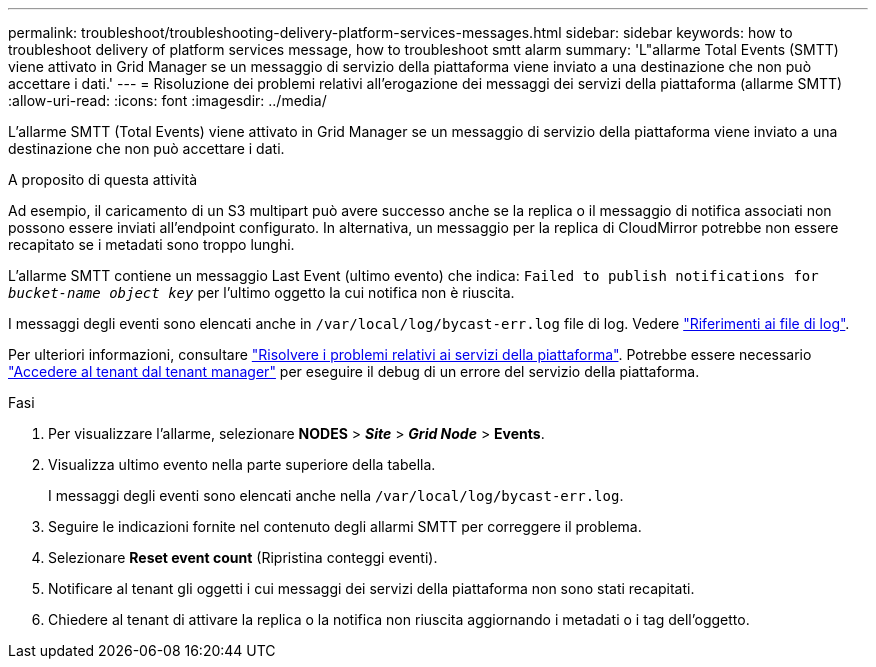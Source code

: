---
permalink: troubleshoot/troubleshooting-delivery-platform-services-messages.html 
sidebar: sidebar 
keywords: how to troubleshoot delivery of platform services message, how to troubleshoot smtt alarm 
summary: 'L"allarme Total Events (SMTT) viene attivato in Grid Manager se un messaggio di servizio della piattaforma viene inviato a una destinazione che non può accettare i dati.' 
---
= Risoluzione dei problemi relativi all'erogazione dei messaggi dei servizi della piattaforma (allarme SMTT)
:allow-uri-read: 
:icons: font
:imagesdir: ../media/


[role="lead"]
L'allarme SMTT (Total Events) viene attivato in Grid Manager se un messaggio di servizio della piattaforma viene inviato a una destinazione che non può accettare i dati.

.A proposito di questa attività
Ad esempio, il caricamento di un S3 multipart può avere successo anche se la replica o il messaggio di notifica associati non possono essere inviati all'endpoint configurato. In alternativa, un messaggio per la replica di CloudMirror potrebbe non essere recapitato se i metadati sono troppo lunghi.

L'allarme SMTT contiene un messaggio Last Event (ultimo evento) che indica: `Failed to publish notifications for _bucket-name object key_` per l'ultimo oggetto la cui notifica non è riuscita.

I messaggi degli eventi sono elencati anche in `/var/local/log/bycast-err.log` file di log. Vedere link:../monitor/logs-files-reference.html["Riferimenti ai file di log"].

Per ulteriori informazioni, consultare link:../admin/troubleshooting-platform-services.html["Risolvere i problemi relativi ai servizi della piattaforma"]. Potrebbe essere necessario link:../tenant/signing-in-to-tenant-manager.html["Accedere al tenant dal tenant manager"] per eseguire il debug di un errore del servizio della piattaforma.

.Fasi
. Per visualizzare l'allarme, selezionare *NODES* > *_Site_* > *_Grid Node_* > *Events*.
. Visualizza ultimo evento nella parte superiore della tabella.
+
I messaggi degli eventi sono elencati anche nella `/var/local/log/bycast-err.log`.

. Seguire le indicazioni fornite nel contenuto degli allarmi SMTT per correggere il problema.
. Selezionare *Reset event count* (Ripristina conteggi eventi).
. Notificare al tenant gli oggetti i cui messaggi dei servizi della piattaforma non sono stati recapitati.
. Chiedere al tenant di attivare la replica o la notifica non riuscita aggiornando i metadati o i tag dell'oggetto.

